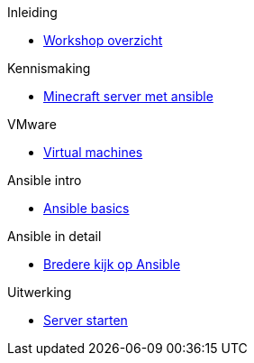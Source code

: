 .Inleiding
* xref:index.adoc[Workshop overzicht]

.Kennismaking
* xref:Intro_Project.adoc[Minecraft server met ansible]

.VMware
* xref:vmware.adoc[Virtual machines]

.Ansible intro
* xref:AnsibleIntro.adoc[Ansible basics]

.Ansible in detail
* xref:Ansible_in_depth.adoc[Bredere kijk op Ansible]

.Uitwerking
* xref:deployingMC.adoc[Server starten]
